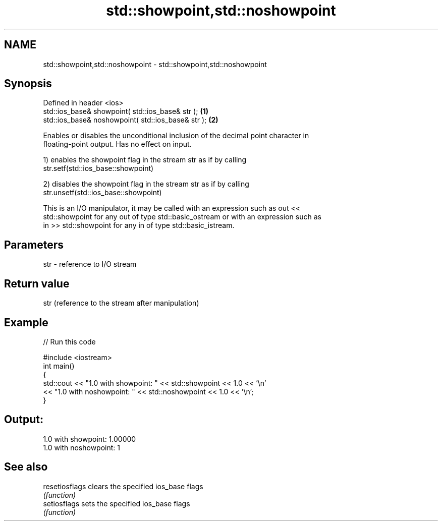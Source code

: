 .TH std::showpoint,std::noshowpoint 3 "Nov 25 2015" "2.1 | http://cppreference.com" "C++ Standard Libary"
.SH NAME
std::showpoint,std::noshowpoint \- std::showpoint,std::noshowpoint

.SH Synopsis
   Defined in header <ios>
   std::ios_base& showpoint( std::ios_base& str );   \fB(1)\fP
   std::ios_base& noshowpoint( std::ios_base& str ); \fB(2)\fP

   Enables or disables the unconditional inclusion of the decimal point character in
   floating-point output. Has no effect on input.

   1) enables the showpoint flag in the stream str as if by calling
   str.setf(std::ios_base::showpoint)

   2) disables the showpoint flag in the stream str as if by calling
   str.unsetf(std::ios_base::showpoint)

   This is an I/O manipulator, it may be called with an expression such as out <<
   std::showpoint for any out of type std::basic_ostream or with an expression such as
   in >> std::showpoint for any in of type std::basic_istream.

.SH Parameters

   str - reference to I/O stream

.SH Return value

   str (reference to the stream after manipulation)

.SH Example

   
// Run this code

 #include <iostream>
 int main()
 {
     std::cout << "1.0 with showpoint: " << std::showpoint << 1.0 << '\\n'
               << "1.0 with noshowpoint: " << std::noshowpoint << 1.0 << '\\n';
 }

.SH Output:

 1.0 with showpoint: 1.00000
 1.0 with noshowpoint: 1

.SH See also

   resetiosflags clears the specified ios_base flags
                 \fI(function)\fP 
   setiosflags   sets the specified ios_base flags
                 \fI(function)\fP 
